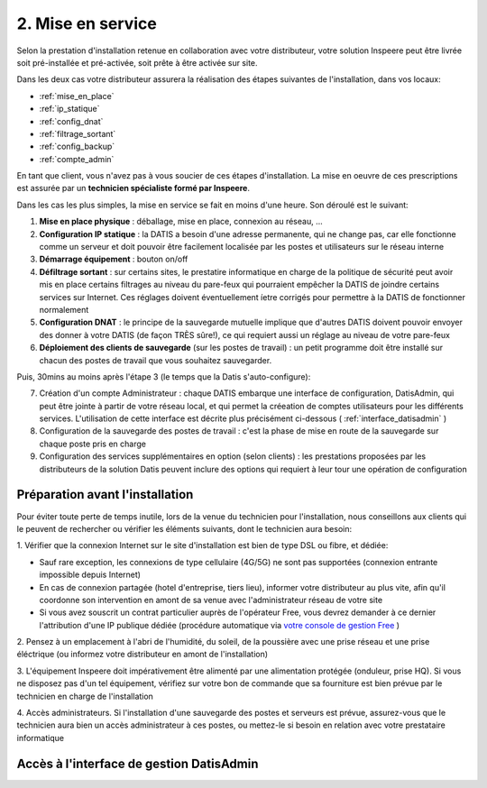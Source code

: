 .. _mise_en_service:

2. Mise en service
------------------

Selon la prestation d'installation retenue en collaboration avec votre 
distributeur, votre solution Inspeere peut être livrée soit pré-installée et 
pré-activée, soit prête à être activée sur site. 

Dans les deux cas votre distributeur assurera la réalisation 
des étapes suivantes de l'installation, dans vos locaux:

* :ref:`mise_en_place`
* :ref:`ip_statique`
* :ref:`config_dnat`
* :ref:`filtrage_sortant`
* :ref:`config_backup`
* :ref:`compte_admin`

En tant que client, vous n'avez pas à vous soucier de ces étapes d'installation. 
La mise en oeuvre de ces prescriptions est assurée par un **technicien spécialiste 
formé par Inspeere**.

Dans les cas les plus simples, la mise en service se fait en moins d'une heure.
Son déroulé est le suivant:

1. **Mise en place physique** : déballage, mise en place, connexion au réseau, ...
2. **Configuration IP statique** : la DATIS a besoin d'une adresse permanente, qui ne change pas, car elle fonctionne comme un serveur et doit pouvoir être facilement localisée par les postes et utilisateurs sur le réseau interne
3. **Démarrage équipement** : bouton on/off
4. **Défiltrage sortant** : sur certains sites, le prestatire informatique en charge de la politique de sécurité peut avoir mis en place certains filtrages au niveau du pare-feux qui pourraient empêcher la DATIS de joindre certains services sur Internet. Ces réglages doivent éventuellement íetre corrigés pour permettre à la DATIS de fonctionner normalement
5. **Configuration DNAT** : le principe de la sauvegarde mutuelle implique que d'autres DATIS doivent pouvoir envoyer des donner à votre DATIS (de façon TRÈS sûre!), ce qui requiert aussi un réglage au niveau de votre pare-feux 
6. **Déploiement des clients de sauvegarde** (sur les postes de travail) : un petit programme doit être installé sur chacun des postes de travail que vous souhaitez sauvegarder.

Puis, 30mins au moins après l'étape 3 (le temps que la Datis s'auto-configure):

7. Création d'un compte Administrateur : chaque DATIS embarque une interface de configuration, DatisAdmin, qui peut être jointe à partir de votre réseau local, et qui permet la créeation de comptes utilisateurs pour les différents services. L'utilisation de cette interface est décrite plus précisément ci-dessous ( :ref:`interface_datisadmin` )
8. Configuration de la sauvegarde des postes de travail : c'est la phase de mise en route de la sauvegarde sur chaque poste pris en charge
9. Configuration des services supplémentaires en option (selon clients) : les prestations proposées par les distributeurs de la solution Datis peuvent inclure des options qui requiert à leur tour une opération de configuration

.. _pre_requis:

Préparation avant l'installation
^^^^^^^^^^^^^^^^^^^^^^^^^^^^^^^^

Pour éviter toute perte de temps inutile, lors de la venue du technicien pour
l'installation, nous conseillons aux clients qui le peuvent de rechercher ou 
vérifier les éléments suivants, dont le technicien aura besoin:

1. Vérifier que la connexion Internet sur le site d'installation est bien 
de type DSL ou fibre, et dédiée:

- Sauf rare exception, les connexions de type cellulaire (4G/5G) ne sont pas 
  supportées (connexion entrante impossible depuis Internet)

- En cas de connexion partagée (hotel d'entreprise, tiers lieu), informer
  votre distributeur au plus vite, afin qu'il coordonne son intervention
  en amont de sa venue avec l'administrateur réseau de votre site

- Si vous avez souscrit un contrat particulier auprès de l'opérateur Free,
  vous devrez demander à ce dernier l'attribution d'une IP publique dédiée 
  (procédure automatique via `votre console de gestion Free  <https://subscribe.free.fr/login/>`_ )

2. Pensez à un emplacement à l'abri de l'humidité, du soleil, de la poussière
avec une prise réseau et une prise éléctrique (ou informez votre distributeur
en amont de l'installation)

3. L'équipement Inspeere doit impérativement être alimenté par une alimentation
protégée (onduleur, prise HQ). Si vous ne disposez pas d'un tel équipement, 
vérifiez sur votre bon de commande que sa fourniture est bien prévue par le
technicien en charge de l'installation

4. Accès administrateurs. Si l'installation d'une sauvegarde des postes et 
serveurs est prévue, assurez-vous que le technicien aura bien un accès 
administrateur à ces postes, ou mettez-le si besoin en relation avec votre 
prestataire informatique 



.. _interface_datisadmin:

Accès à l'interface de gestion DatisAdmin
^^^^^^^^^^^^^^^^^^^^^^^^^^^^^^^^^^^^^^^^^




